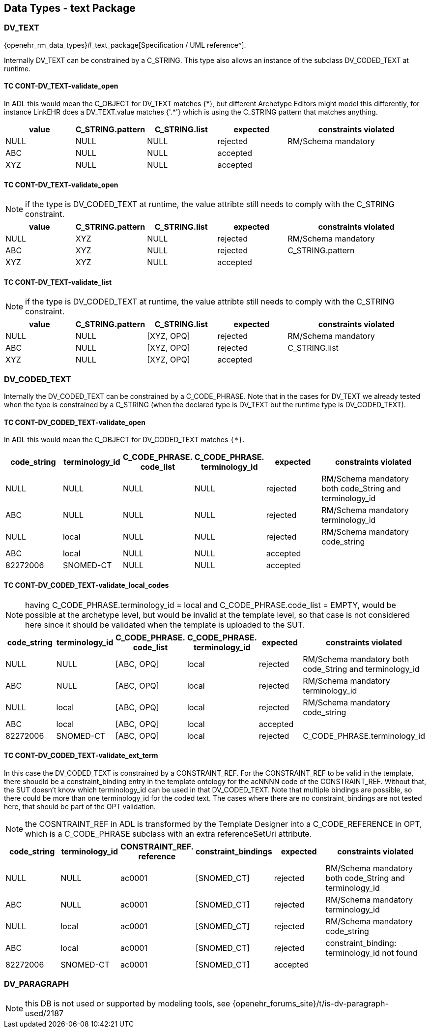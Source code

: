 == Data Types - text Package

=== DV_TEXT

{openehr_rm_data_types}#_text_package[Specification / UML reference^].

Internally DV_TEXT can be constrained by a C_STRING. This type also allows an instance of the subclass DV_CODED_TEXT at runtime.

==== TC CONT-DV_TEXT-validate_open

In ADL this would mean the C_OBJECT for DV_TEXT matches {\*}, but different Archetype Editors might model this differently, for instance LinkEHR does a DV_TEXT.value matches {'.*'} which is using the C_STRING pattern that matches anything.

[cols="1,1,1,1,2", options="header"]
|===
| value      | C_STRING.pattern  | C_STRING.list | expected | constraints violated 

| NULL       | NULL              | NULL          | rejected | RM/Schema mandatory  
| ABC        | NULL              | NULL          | accepted |                      
| XYZ        | NULL              | NULL          | accepted |                      
|===

==== TC CONT-DV_TEXT-validate_open

NOTE: if the type is DV_CODED_TEXT at runtime, the value attribte still needs to comply with the C_STRING constraint.

[cols="1,1,1,1,2", options="header"]
|===
| value      | C_STRING.pattern  | C_STRING.list | expected | constraints violated 

| NULL       | XYZ               | NULL          | rejected | RM/Schema mandatory  
| ABC        | XYZ               | NULL          | rejected | C_STRING.pattern     
| XYZ        | XYZ               | NULL          | accepted |                      
|===

==== TC CONT-DV_TEXT-validate_list

NOTE: if the type is DV_CODED_TEXT at runtime, the value attribte still needs to comply with the C_STRING constraint.

[cols="1,1,1,1,2", options="header"]
|===
| value      | C_STRING.pattern  | C_STRING.list | expected | constraints violated 

| NULL       | NULL              | [XYZ, OPQ]    | rejected | RM/Schema mandatory  
| ABC        | NULL              | [XYZ, OPQ]    | rejected | C_STRING.list        
| XYZ        | NULL              | [XYZ, OPQ]    | accepted |                      
|===


=== DV_CODED_TEXT

Internally the DV_CODED_TEXT can be constrained by a C_CODE_PHRASE. Note that in the cases for DV_TEXT we already tested when the type is constrained by a C_STRING (when the declared type is DV_TEXT but the runtime type is DV_CODED_TEXT).

==== TC CONT-DV_CODED_TEXT-validate_open

In ADL this would mean the C_OBJECT for DV_CODED_TEXT matches `{*}`.

[cols="1,1,1,1,1,2", options="header"]
|===
| code_string | terminology_id | C_CODE_PHRASE. +
                                 code_list               | C_CODE_PHRASE. +
                                                           terminology_id               | expected | constraints violated 

| NULL        | NULL           | NULL                    | NULL                         | rejected | RM/Schema mandatory both code_String and terminology_id 
| ABC         | NULL           | NULL                    | NULL                         | rejected | RM/Schema mandatory terminology_id 
| NULL        | local          | NULL                    | NULL                         | rejected | RM/Schema mandatory code_string 
| ABC         | local          | NULL                    | NULL                         | accepted | 
| 82272006    | SNOMED-CT      | NULL                    | NULL                         | accepted | 
|===


==== TC CONT-DV_CODED_TEXT-validate_local_codes

NOTE: having C_CODE_PHRASE.terminology_id = local and C_CODE_PHRASE.code_list = EMPTY, would be possible at the archetype level, but would be invalid at the template level, so that case is not considered here since it should be validated when the template is uploaded to the SUT.

[cols="1,1,1,1,1,2", options="header"]
|===
| code_string | terminology_id | C_CODE_PHRASE. +
                                 code_list               | C_CODE_PHRASE. +
                                                           terminology_id               | expected | constraints violated 

| NULL        | NULL           | [ABC, OPQ]              | local                        | rejected | RM/Schema mandatory both code_String and terminology_id 
| ABC         | NULL           | [ABC, OPQ]              | local                        | rejected | RM/Schema mandatory terminology_id 
| NULL        | local          | [ABC, OPQ]              | local                        | rejected | RM/Schema mandatory code_string 
| ABC         | local          | [ABC, OPQ]              | local                        | accepted | 
| 82272006    | SNOMED-CT      | [ABC, OPQ]              | local                        | rejected | C_CODE_PHRASE.terminology_id 
|===


==== TC CONT-DV_CODED_TEXT-validate_ext_term

In this case the DV_CODED_TEXT is constrained by a CONSTRAINT_REF. For the CONSTRAINT_REF to be valid in the template, there shoudld be a constraint_binding entry in the template ontology for the acNNNN code of the CONSTRAINT_REF. Without that, the SUT doesn't know which terminology_id can be used in that DV_CODED_TEXT. Note that multiple bindings are possible, so there could be more than one terminology_id for the coded text. The cases where there are no constraint_bindings are not tested here, that should be part of the OPT validation.

NOTE: the COSNTRAINT_REF in ADL is transformed by the Template Designer into a C_CODE_REFERENCE in OPT, which is a C_CODE_PHRASE subclass with an extra referenceSetUri attribute.

[cols="1,1,1,1,1,2", options="header"]
|===
| code_string | terminology_id | CONSTRAINT_REF. +
                                reference                 | constraint_bindings | expected | constraints violated 

| NULL        | NULL           | ac0001                   | [SNOMED_CT]         | rejected | RM/Schema mandatory both code_String and terminology_id 
| ABC         | NULL           | ac0001                   | [SNOMED_CT]         | rejected | RM/Schema mandatory terminology_id 
| NULL        | local          | ac0001                   | [SNOMED_CT]         | rejected | RM/Schema mandatory code_string 
| ABC         | local          | ac0001                   | [SNOMED_CT]         | rejected | constraint_binding: terminology_id not found 
| 82272006    | SNOMED-CT      | ac0001                   | [SNOMED_CT]         | accepted | 
|===


=== DV_PARAGRAPH

NOTE: this DB is not used or supported by modeling tools, see {openehr_forums_site}/t/is-dv-paragraph-used/2187
